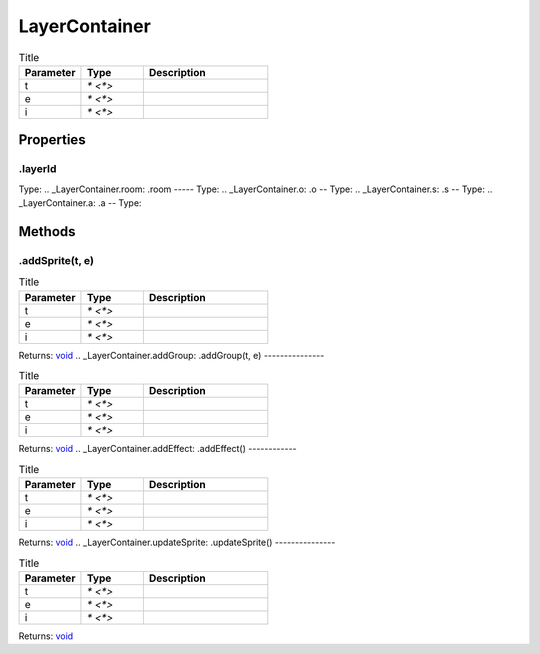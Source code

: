 ==============
LayerContainer
==============



.. list-table:: Title
   :widths: 25 25 50
   :header-rows: 1

   * - Parameter
     - Type
     - Description
   * - t
     - `* <*>`
     - 
   * - e
     - `* <*>`
     - 
   * - i
     - `* <*>`
     - 

Properties
==========
.. _LayerContainer.layerId:
.layerId
--------
Type: 
.. _LayerContainer.room:
.room
-----
Type: 
.. _LayerContainer.o:
.o
--
Type: 
.. _LayerContainer.s:
.s
--
Type: 
.. _LayerContainer.a:
.a
--
Type: 

Methods
=======
.. _LayerContainer.addSprite:
.addSprite(t, e)
----------------


.. list-table:: Title
   :widths: 25 25 50
   :header-rows: 1

   * - Parameter
     - Type
     - Description
   * - t
     - `* <*>`
     - 
   * - e
     - `* <*>`
     - 
   * - i
     - `* <*>`
     - 

Returns: `void <https://developer.mozilla.org/en-US/docs/Web/JavaScript/Reference/Global_Objects/undefined>`_
.. _LayerContainer.addGroup:
.addGroup(t, e)
---------------


.. list-table:: Title
   :widths: 25 25 50
   :header-rows: 1

   * - Parameter
     - Type
     - Description
   * - t
     - `* <*>`
     - 
   * - e
     - `* <*>`
     - 
   * - i
     - `* <*>`
     - 

Returns: `void <https://developer.mozilla.org/en-US/docs/Web/JavaScript/Reference/Global_Objects/undefined>`_
.. _LayerContainer.addEffect:
.addEffect()
------------


.. list-table:: Title
   :widths: 25 25 50
   :header-rows: 1

   * - Parameter
     - Type
     - Description
   * - t
     - `* <*>`
     - 
   * - e
     - `* <*>`
     - 
   * - i
     - `* <*>`
     - 

Returns: `void <https://developer.mozilla.org/en-US/docs/Web/JavaScript/Reference/Global_Objects/undefined>`_
.. _LayerContainer.updateSprite:
.updateSprite()
---------------


.. list-table:: Title
   :widths: 25 25 50
   :header-rows: 1

   * - Parameter
     - Type
     - Description
   * - t
     - `* <*>`
     - 
   * - e
     - `* <*>`
     - 
   * - i
     - `* <*>`
     - 

Returns: `void <https://developer.mozilla.org/en-US/docs/Web/JavaScript/Reference/Global_Objects/undefined>`_
